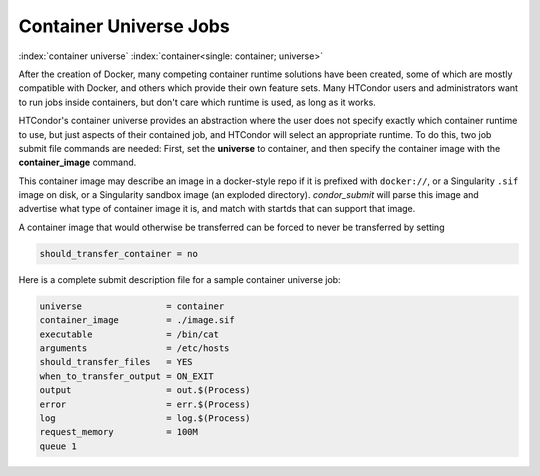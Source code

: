 Container Universe Jobs
=======================

:index:`container universe` :index:`container<single: container; universe>`

After the creation of Docker, many competing container runtime
solutions have been created, some of which are mostly compatible with
Docker, and others which provide their own feature sets.  Many
HTCondor users and administrators want to run jobs inside containers,
but don't care which runtime is used, as long as it works.

HTCondor's container universe provides an abstraction where the user
does not specify exactly which container runtime to use, but just
aspects of their contained job, and HTCondor will select an appropriate
runtime.  To do this, two job submit file commands are needed:
First, set the **universe** to container, and then specify the container
image with the **container_image** command.

This container image may describe an image in a docker-style repo if it
is prefixed with ``docker://``, or a Singularity ``.sif`` image on disk, or a
Singularity sandbox image (an exploded directory).  *condor_submit*
will parse this image and advertise what type of container image it
is, and match with startds that can support that image.

A container image that would otherwise be transferred can be forced
to never be transferred by setting

.. code-block:: condor-submit

      should_transfer_container = no

Here is a complete submit description file for a sample container universe
job:

.. code-block:: condor-submit

      universe                = container
      container_image         = ./image.sif
      executable              = /bin/cat
      arguments               = /etc/hosts
      should_transfer_files   = YES
      when_to_transfer_output = ON_EXIT
      output                  = out.$(Process)
      error                   = err.$(Process)
      log                     = log.$(Process)
      request_memory          = 100M
      queue 1
